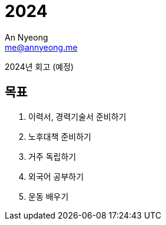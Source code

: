 = 2024
An Nyeong <me@annyeong.me>
:description:
:keywords:
:created_at: 2024-01-07 10:10:57

2024년 회고 (예정)

== 목표

. 이력서, 경력기술서 준비하기
. 노후대책 준비하기
. 거주 독립하기
. 외국어 공부하기
. 운동 배우기
